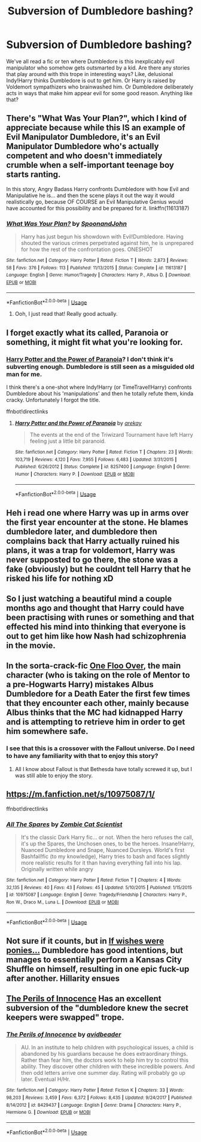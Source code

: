 #+TITLE: Subversion of Dumbledore bashing?

* Subversion of Dumbledore bashing?
:PROPERTIES:
:Author: glavbass
:Score: 25
:DateUnix: 1550280531.0
:DateShort: 2019-Feb-16
:FlairText: Request
:END:
We've all read a fic or ten where Dumbledore is this inexplicably evil manipulator who somehow gets outsmarted by a kid. Are there any stories that play around with this trope in interesting ways? Like, delusional Indy!Harry thinks Dumbledore is out to get him. Or Harry is raised by Voldemort sympathizers who brainwashed him. Or Dumbledore deliberately acts in ways that make him appear evil for some good reason. Anything like that?


** There's "What Was Your Plan?", which I kind of appreciate because while this IS an example of Evil Manipulator Dumbledore, it's an Evil Manipulator Dumbledore who's actually competent and who doesn't immediately crumble when a self-important teenage boy starts ranting.

In this story, Angry Badass Harry confronts Dumbledore with how Evil and Manipulative he is... and then the scene plays it out the way it would realistically go, because OF COURSE an Evil Manipulative Genius would have accounted for this possibility and be prepared for it. linkffn(11613187)
:PROPERTIES:
:Author: Dina-M
:Score: 12
:DateUnix: 1550299784.0
:DateShort: 2019-Feb-16
:END:

*** [[https://www.fanfiction.net/s/11613187/1/][*/What Was Your Plan?/*]] by [[https://www.fanfiction.net/u/7288663/SpoonandJohn][/SpoonandJohn/]]

#+begin_quote
  Harry has just begun his showdown with Evil!Dumbledore. Having shouted the various crimes perpetrated against him, he is unprepared for how the rest of the confrontation goes. ONESHOT
#+end_quote

^{/Site/:} ^{fanfiction.net} ^{*|*} ^{/Category/:} ^{Harry} ^{Potter} ^{*|*} ^{/Rated/:} ^{Fiction} ^{T} ^{*|*} ^{/Words/:} ^{2,873} ^{*|*} ^{/Reviews/:} ^{58} ^{*|*} ^{/Favs/:} ^{376} ^{*|*} ^{/Follows/:} ^{113} ^{*|*} ^{/Published/:} ^{11/13/2015} ^{*|*} ^{/Status/:} ^{Complete} ^{*|*} ^{/id/:} ^{11613187} ^{*|*} ^{/Language/:} ^{English} ^{*|*} ^{/Genre/:} ^{Humor/Tragedy} ^{*|*} ^{/Characters/:} ^{Harry} ^{P.,} ^{Albus} ^{D.} ^{*|*} ^{/Download/:} ^{[[http://www.ff2ebook.com/old/ffn-bot/index.php?id=11613187&source=ff&filetype=epub][EPUB]]} ^{or} ^{[[http://www.ff2ebook.com/old/ffn-bot/index.php?id=11613187&source=ff&filetype=mobi][MOBI]]}

--------------

*FanfictionBot*^{2.0.0-beta} | [[https://github.com/tusing/reddit-ffn-bot/wiki/Usage][Usage]]
:PROPERTIES:
:Author: FanfictionBot
:Score: 3
:DateUnix: 1550299803.0
:DateShort: 2019-Feb-16
:END:

**** Ooh, I just read that! Really good actually.
:PROPERTIES:
:Author: Delta1Juliet
:Score: 2
:DateUnix: 1550303104.0
:DateShort: 2019-Feb-16
:END:


** I forget exactly what its called, Paranoia or something, it might fit what you're looking for.
:PROPERTIES:
:Author: Daemon-Blackbrier
:Score: 4
:DateUnix: 1550282565.0
:DateShort: 2019-Feb-16
:END:

*** [[https://www.fanfiction.net/s/8257400/1/Harry-Potter-and-the-Power-of-Paranoia][Harry Potter and the Power of Paranoia]]? I don't think it's subverting enough. Dumbledore is still seen as a misguided old man for me.

I think there's a one-shot where Indy!Harry (or TimeTravel!Harry) confronts Dumbledore about his 'manipulations' and then he totally refute them, kinda cracky. Unfortunately I forgot the title.

ffnbot!directlinks
:PROPERTIES:
:Author: lastyearstudent12345
:Score: 6
:DateUnix: 1550286485.0
:DateShort: 2019-Feb-16
:END:

**** [[https://www.fanfiction.net/s/8257400/1/][*/Harry Potter and the Power of Paranoia/*]] by [[https://www.fanfiction.net/u/2712218/arekay][/arekay/]]

#+begin_quote
  The events at the end of the Triwizard Tournament have left Harry feeling just a little bit paranoid.
#+end_quote

^{/Site/:} ^{fanfiction.net} ^{*|*} ^{/Category/:} ^{Harry} ^{Potter} ^{*|*} ^{/Rated/:} ^{Fiction} ^{T} ^{*|*} ^{/Chapters/:} ^{23} ^{*|*} ^{/Words/:} ^{103,719} ^{*|*} ^{/Reviews/:} ^{4,120} ^{*|*} ^{/Favs/:} ^{7,955} ^{*|*} ^{/Follows/:} ^{6,483} ^{*|*} ^{/Updated/:} ^{3/31/2015} ^{*|*} ^{/Published/:} ^{6/26/2012} ^{*|*} ^{/Status/:} ^{Complete} ^{*|*} ^{/id/:} ^{8257400} ^{*|*} ^{/Language/:} ^{English} ^{*|*} ^{/Genre/:} ^{Humor} ^{*|*} ^{/Characters/:} ^{Harry} ^{P.} ^{*|*} ^{/Download/:} ^{[[http://www.ff2ebook.com/old/ffn-bot/index.php?id=8257400&source=ff&filetype=epub][EPUB]]} ^{or} ^{[[http://www.ff2ebook.com/old/ffn-bot/index.php?id=8257400&source=ff&filetype=mobi][MOBI]]}

--------------

*FanfictionBot*^{2.0.0-beta} | [[https://github.com/tusing/reddit-ffn-bot/wiki/Usage][Usage]]
:PROPERTIES:
:Author: FanfictionBot
:Score: 1
:DateUnix: 1550286524.0
:DateShort: 2019-Feb-16
:END:


** Heh i read one where Harry was up in arms over the first year encounter at the stone. He blames dumbledore later, and dumbledore then complains back that Harry actually ruined his plans, it was a trap for voldemort, Harry was never supposted to go there, the stone was a fake (obviously) but he couldnt tell Harry that he risked his life for nothing xD
:PROPERTIES:
:Author: luminphoenix
:Score: 4
:DateUnix: 1550324936.0
:DateShort: 2019-Feb-16
:END:


** So I just watching a beautiful mind a couple months ago and thought that Harry could have been practising with runes or something and that effected his mind into thinking that everyone is out to get him like how Nash had schizophrenia in the movie.
:PROPERTIES:
:Author: Scarlet_maximoff
:Score: 3
:DateUnix: 1550298617.0
:DateShort: 2019-Feb-16
:END:


** In the sorta-crack-fic [[https://www.fanfiction.net/s/12875945/1/One-Floo-Over][One Floo Over]], the main character (who is taking on the role of Mentor to a pre-Hogwarts Harry) mistakes Albus Dumbledore for a Death Eater the first few times that they encounter each other, mainly because Albus thinks that the MC had kidnapped Harry and is attempting to retrieve him in order to get him somewhere safe.
:PROPERTIES:
:Author: BeardInTheDark
:Score: 3
:DateUnix: 1550299905.0
:DateShort: 2019-Feb-16
:END:

*** I see that this is a crossover with the Fallout universe. Do I need to have any familiarity with that to enjoy this story?
:PROPERTIES:
:Score: 1
:DateUnix: 1550359194.0
:DateShort: 2019-Feb-17
:END:

**** All I know about Fallout is that Bethesda have totally screwed it up, but I was still able to enjoy the story.
:PROPERTIES:
:Author: BeardInTheDark
:Score: 2
:DateUnix: 1550397389.0
:DateShort: 2019-Feb-17
:END:


** [[https://m.fanfiction.net/s/10975087/1/]]

ffnbot!directlinks
:PROPERTIES:
:Author: IlliterateJanitor
:Score: 3
:DateUnix: 1550318079.0
:DateShort: 2019-Feb-16
:END:

*** [[https://www.fanfiction.net/s/10975087/1/][*/All The Spares/*]] by [[https://www.fanfiction.net/u/2324835/Zombie-Cat-Scientist][/Zombie Cat Scientist/]]

#+begin_quote
  It's the classic Dark Harry fic... or not. When the hero refuses the call, it's up the Spares, the Unchosen ones, to be the heroes. Insane!Harry, Nuanced Dumbledore and Snape, Nuanced Dursleys. World's first Bashfail!fic (to my knowledge), Harry tries to bash and faces slightly more realistic results for it than having everything fall into his lap. Originally written while angry
#+end_quote

^{/Site/:} ^{fanfiction.net} ^{*|*} ^{/Category/:} ^{Harry} ^{Potter} ^{*|*} ^{/Rated/:} ^{Fiction} ^{T} ^{*|*} ^{/Chapters/:} ^{4} ^{*|*} ^{/Words/:} ^{32,135} ^{*|*} ^{/Reviews/:} ^{40} ^{*|*} ^{/Favs/:} ^{43} ^{*|*} ^{/Follows/:} ^{45} ^{*|*} ^{/Updated/:} ^{5/10/2015} ^{*|*} ^{/Published/:} ^{1/15/2015} ^{*|*} ^{/id/:} ^{10975087} ^{*|*} ^{/Language/:} ^{English} ^{*|*} ^{/Genre/:} ^{Tragedy/Friendship} ^{*|*} ^{/Characters/:} ^{Harry} ^{P.,} ^{Ron} ^{W.,} ^{Draco} ^{M.,} ^{Luna} ^{L.} ^{*|*} ^{/Download/:} ^{[[http://www.ff2ebook.com/old/ffn-bot/index.php?id=10975087&source=ff&filetype=epub][EPUB]]} ^{or} ^{[[http://www.ff2ebook.com/old/ffn-bot/index.php?id=10975087&source=ff&filetype=mobi][MOBI]]}

--------------

*FanfictionBot*^{2.0.0-beta} | [[https://github.com/tusing/reddit-ffn-bot/wiki/Usage][Usage]]
:PROPERTIES:
:Author: FanfictionBot
:Score: 2
:DateUnix: 1550318090.0
:DateShort: 2019-Feb-16
:END:


** Not sure if it counts, but in [[https://www.fimfiction.net/story/406279/if-wishes-were-ponies][If wishes were ponies...]] Dumbledore has good intentions, but manages to essentially perform a Kansas City Shuffle on himself, resulting in one epic fuck-up after another. Hillarity ensues
:PROPERTIES:
:Author: force200
:Score: 2
:DateUnix: 1550333554.0
:DateShort: 2019-Feb-16
:END:


** [[https://www.fanfiction.net/s/8429437/1/The-Perils-of-Innocence][The Perils of Innocence]] Has an excellent subversion of the "dumbledore knew the secret keepers were swapped" trope.
:PROPERTIES:
:Author: bonsly24
:Score: 1
:DateUnix: 1550610479.0
:DateShort: 2019-Feb-20
:END:

*** [[https://www.fanfiction.net/s/8429437/1/][*/The Perils of Innocence/*]] by [[https://www.fanfiction.net/u/901792/avidbeader][/avidbeader/]]

#+begin_quote
  AU. In an institute to help children with psychological issues, a child is abandoned by his guardians because he does extraordinary things. Rather than fear him, the doctors work to help him try to control this ability. They discover other children with these incredible powers. And then odd letters arrive one summer day. Rating will probably go up later. Eventual H/Hr.
#+end_quote

^{/Site/:} ^{fanfiction.net} ^{*|*} ^{/Category/:} ^{Harry} ^{Potter} ^{*|*} ^{/Rated/:} ^{Fiction} ^{K} ^{*|*} ^{/Chapters/:} ^{33} ^{*|*} ^{/Words/:} ^{98,203} ^{*|*} ^{/Reviews/:} ^{3,459} ^{*|*} ^{/Favs/:} ^{6,372} ^{*|*} ^{/Follows/:} ^{8,435} ^{*|*} ^{/Updated/:} ^{9/24/2017} ^{*|*} ^{/Published/:} ^{8/14/2012} ^{*|*} ^{/id/:} ^{8429437} ^{*|*} ^{/Language/:} ^{English} ^{*|*} ^{/Genre/:} ^{Drama} ^{*|*} ^{/Characters/:} ^{Harry} ^{P.,} ^{Hermione} ^{G.} ^{*|*} ^{/Download/:} ^{[[http://www.ff2ebook.com/old/ffn-bot/index.php?id=8429437&source=ff&filetype=epub][EPUB]]} ^{or} ^{[[http://www.ff2ebook.com/old/ffn-bot/index.php?id=8429437&source=ff&filetype=mobi][MOBI]]}

--------------

*FanfictionBot*^{2.0.0-beta} | [[https://github.com/tusing/reddit-ffn-bot/wiki/Usage][Usage]]
:PROPERTIES:
:Author: FanfictionBot
:Score: 1
:DateUnix: 1550610506.0
:DateShort: 2019-Feb-20
:END:

